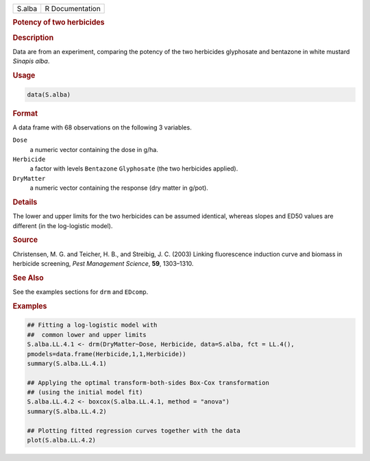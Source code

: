 .. container::

   ====== ===============
   S.alba R Documentation
   ====== ===============

   .. rubric:: Potency of two herbicides
      :name: S.alba

   .. rubric:: Description
      :name: description

   Data are from an experiment, comparing the potency of the two
   herbicides glyphosate and bentazone in white mustard *Sinapis alba*.

   .. rubric:: Usage
      :name: usage

   .. code:: R

      data(S.alba)

   .. rubric:: Format
      :name: format

   A data frame with 68 observations on the following 3 variables.

   ``Dose``
      a numeric vector containing the dose in g/ha.

   ``Herbicide``
      a factor with levels ``Bentazone`` ``Glyphosate`` (the two
      herbicides applied).

   ``DryMatter``
      a numeric vector containing the response (dry matter in g/pot).

   .. rubric:: Details
      :name: details

   The lower and upper limits for the two herbicides can be assumed
   identical, whereas slopes and ED50 values are different (in the
   log-logistic model).

   .. rubric:: Source
      :name: source

   Christensen, M. G. and Teicher, H. B., and Streibig, J. C. (2003)
   Linking fluorescence induction curve and biomass in herbicide
   screening, *Pest Management Science*, **59**, 1303–1310.

   .. rubric:: See Also
      :name: see-also

   See the examples sections for ``drm`` and ``EDcomp``.

   .. rubric:: Examples
      :name: examples

   .. code:: R

      ## Fitting a log-logistic model with
      ##  common lower and upper limits
      S.alba.LL.4.1 <- drm(DryMatter~Dose, Herbicide, data=S.alba, fct = LL.4(),
      pmodels=data.frame(Herbicide,1,1,Herbicide)) 
      summary(S.alba.LL.4.1)

      ## Applying the optimal transform-both-sides Box-Cox transformation
      ## (using the initial model fit)  
      S.alba.LL.4.2 <- boxcox(S.alba.LL.4.1, method = "anova") 
      summary(S.alba.LL.4.2)

      ## Plotting fitted regression curves together with the data
      plot(S.alba.LL.4.2)

